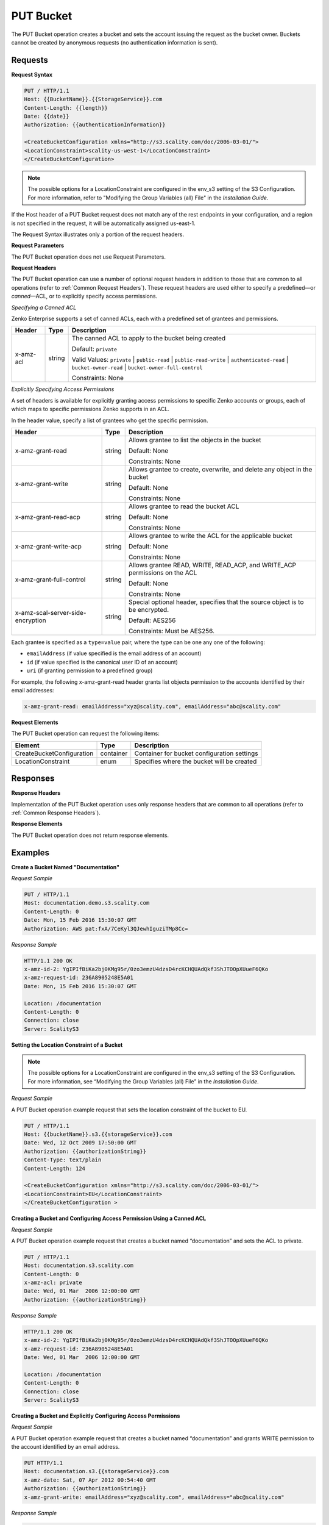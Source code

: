 .. _PUT Bucket:

PUT Bucket
==========

The PUT Bucket operation creates a bucket and sets the account issuing
the request as the bucket owner. Buckets cannot be created by anonymous
requests (no authentication information is sent).

Requests
--------

**Request Syntax**

.. code::

   PUT / HTTP/1.1
   Host: {{BucketName}}.{{StorageService}}.com
   Content-Length: {{length}}
   Date: {{date}}
   Authorization: {{authenticationInformation}}

   <CreateBucketConfiguration xmlns="http://s3.scality.com/doc/2006-03-01/">
   <LocationConstraint>scality-us-west-1</LocationConstraint>
   </CreateBucketConfiguration>

.. note::

  The possible options for a LocationConstraint are configured in the
  env_s3 setting of the S3 Configuration. For more information, refer to
  "Modifying the Group Variables (all) File" in the *Installation Guide*.

If the Host header of a PUT Bucket request does not match any of the
rest endpoints in your configuration, and a region is not specified in
the request, it will be automatically assigned us-east-1.

The Request Syntax illustrates only a portion of the request headers.

**Request Parameters**

The PUT Bucket operation does not use Request Parameters.

**Request Headers**

The PUT Bucket operation can use a number of optional request headers in
addition to those that are common to all operations (refer to :ref:`Common
Request Headers`). These request headers are used either to
specify a predefined—or *canned*—ACL, or to explicitly specify access
permissions.

*Specifying a Canned ACL*

Zenko Enterprise supports a set of canned ACLs, each with a predefined set of grantees
and permissions.

.. tabularcolumns:: X{0.15\textwidth}X{0.15\textwidth}X{0.65\textwidth}
.. table::

   +-----------+--------+------------------------------------------------------+
   | Header    | Type   | Description                                          |
   +===========+========+======================================================+
   | x-amz-acl | string | The canned ACL to apply to the bucket being created  |
   |           |        |                                                      |
   |           |        | Default: ``private``                                 |
   |           |        |                                                      |
   |           |        | Valid Values: ``private`` \|  ``public-read`` \|     |
   |           |        | ``public-read-write`` \| ``authenticated-read`` \|   |
   |           |        | ``bucket-owner-read`` \|                             |
   |           |        | ``bucket-owner-full-control``                        | 
   |           |        |                                                      |
   |           |        | Constraints: None                                    |
   +-----------+--------+------------------------------------------------------+

*Explicitly Specifying Access Permissions*

A set of headers is available for explicitly granting access permissions
to specific Zenko accounts or groups, each of which maps to specific
permissions Zenko supports in an ACL.

In the header value, specify a list of grantees who get the specific
permission.

.. tabularcolumns:: X{0.30\textwidth}X{0.15\textwidth}X{0.50\textwidth}
.. table::

   +-----------------------+-----------------------+-----------------------+
   | Header                | Type                  | Description           |
   +=======================+=======================+=======================+
   | x-amz-grant-read      | string                | Allows grantee to     |
   |                       |                       | list the objects in   |
   |                       |                       | the bucket            |
   |                       |                       |                       |
   |                       |                       | Default: None         |
   |                       |                       |                       |
   |                       |                       | Constraints: None     |
   +-----------------------+-----------------------+-----------------------+
   | x-amz-grant-write     | string                | Allows grantee to     |
   |                       |                       | create, overwrite,    |
   |                       |                       | and delete any object |
   |                       |                       | in the bucket         |
   |                       |                       |                       |
   |                       |                       | Default: None         |
   |                       |                       |                       |
   |                       |                       | Constraints: None     |
   +-----------------------+-----------------------+-----------------------+
   | x-amz-grant-read-acp  | string                | Allows grantee to     |
   |                       |                       | read the bucket ACL   |
   |                       |                       |                       |
   |                       |                       | Default: None         |
   |                       |                       |                       |
   |                       |                       | Constraints: None     |
   +-----------------------+-----------------------+-----------------------+
   | x-amz-grant-write-acp | string                | Allows grantee to     |
   |                       |                       | write the ACL for the |
   |                       |                       | applicable bucket     |
   |                       |                       |                       |
   |                       |                       | Default: None         |
   |                       |                       |                       |
   |                       |                       | Constraints: None     |
   +-----------------------+-----------------------+-----------------------+
   | x-amz-grant-full-\    | string                | Allows grantee READ,  |
   | control               |                       | WRITE, READ_ACP, and  |
   |                       |                       | WRITE_ACP permissions |
   |                       |                       | on the ACL            |
   |                       |                       |                       |
   |                       |                       | Default: None         |
   |                       |                       |                       |
   |                       |                       | Constraints: None     |
   +-----------------------+-----------------------+-----------------------+
   | x-amz-scal-server-\   | string                | Special optional      |
   | side-encryption       |                       | header, specifies     |
   |                       |                       | that the source       |
   |                       |                       | object is to be       |
   |                       |                       | encrypted.            |
   |                       |                       |                       |
   |                       |                       | Default: AES256       |
   |                       |                       |                       |
   |                       |                       | Constraints: Must be  |
   |                       |                       | AES256.               |
   +-----------------------+-----------------------+-----------------------+

Each grantee is specified as a ``type=value`` pair, where the type can
be one any one of the following:

-  ``emailAddress`` (if value specified is the email address of an
   account)
-  ``id`` (if value specified is the canonical user ID of an account)
-  ``uri`` (if granting permission to a predefined group)

For example, the following x-amz-grant-read header grants list objects
permission to the accounts identified by their email addresses:

.. code::

   x-amz-grant-read: emailAddress="xyz@scality.com", emailAddress="abc@scality.com"

**Request Elements**

The PUT Bucket operation can request the following items:

.. tabularcolumns:: X{0.30\textwidth}X{0.15\textwidth}X{0.50\textwidth}
.. table::

   +---------------------------+-----------+-----------------------------------+
   | Element                   | Type      | Description                       |
   +===========================+===========+===================================+
   | CreateBucketConfiguration | container | Container for bucket              |
   |                           |           | configuration settings            |
   +---------------------------+-----------+-----------------------------------+
   | LocationConstraint        | enum      | Specifies where the bucket will   |
   |                           |           | be created                        |
   +---------------------------+-----------+-----------------------------------+

Responses
---------

**Response Headers**

Implementation of the PUT Bucket operation uses only response headers
that are common to all operations (refer to :ref:`Common Response Headers`).

**Response Elements**

The PUT Bucket operation does not return response elements.

Examples
--------

**Create a Bucket Named "Documentation"**

*Request Sample*

.. code::

   PUT / HTTP/1.1
   Host: documentation.demo.s3.scality.com
   Content-Length: 0
   Date: Mon, 15 Feb 2016 15:30:07 GMT
   Authorization: AWS pat:fxA/7CeKyl3QJewhIguziTMp8Cc=

*Response Sample*

.. code::

   HTTP/1.1 200 OK
   x-amz-id-2: YgIPIfBiKa2bj0KMg95r/0zo3emzU4dzsD4rcKCHQUAdQkf3ShJTOOpXUueF6QKo
   x-amz-request-id: 236A8905248E5A01
   Date: Mon, 15 Feb 2016 15:30:07 GMT

   Location: /documentation
   Content-Length: 0
   Connection: close
   Server: ScalityS3

**Setting the Location Constraint of a Bucket**

.. note::

  The possible options for a LocationConstraint are configured in the
  env_s3 setting of the S3 Configuration. For more information, see
  “Modifying the Group Variables (all) File” in the *Installation Guide*.

*Request Sample*

A PUT Bucket operation example request that sets the location constraint
of the bucket to EU.

.. code::

   PUT / HTTP/1.1
   Host: {{bucketName}}.s3.{{storageService}}.com
   Date: Wed, 12 Oct 2009 17:50:00 GMT
   Authorization: {{authorizationString}}
   Content-Type: text/plain
   Content-Length: 124

   <CreateBucketConfiguration xmlns="http://s3.scality.com/doc/2006-03-01/">
   <LocationConstraint>EU</LocationConstraint>
   </CreateBucketConfiguration >

**Creating a Bucket and Configuring Access Permission Using a Canned ACL**

*Request Sample*

A PUT Bucket operation example request that creates a bucket named
“documentation” and sets the ACL to private.

.. code::

   PUT / HTTP/1.1
   Host: documentation.s3.scality.com
   Content-Length: 0
   x-amz-acl: private
   Date: Wed, 01 Mar  2006 12:00:00 GMT
   Authorization: {{authorizationString}}

*Response Sample*

.. code::

   HTTP/1.1 200 OK
   x-amz-id-2: YgIPIfBiKa2bj0KMg95r/0zo3emzU4dzsD4rcKCHQUAdQkf3ShJTOOpXUueF6QKo
   x-amz-request-id: 236A8905248E5A01
   Date: Wed, 01 Mar  2006 12:00:00 GMT

   Location: /documentation
   Content-Length: 0
   Connection: close
   Server: ScalityS3

**Creating a Bucket and Explicitly Configuring Access Permissions**

*Request Sample*

A PUT Bucket operation example request that creates a bucket named
“documentation” and grants WRITE permission to the account identified by
an email address.

.. code::

   PUT HTTP/1.1
   Host: documentation.s3.{{storageService}}.com
   x-amz-date: Sat, 07 Apr 2012 00:54:40 GMT
   Authorization: {{authorizationString}}
   x-amz-grant-write: emailAddress="xyz@scality.com", emailAddress="abc@scality.com"

*Response Sample*

.. code::

   HTTP/1.1 200 OK
